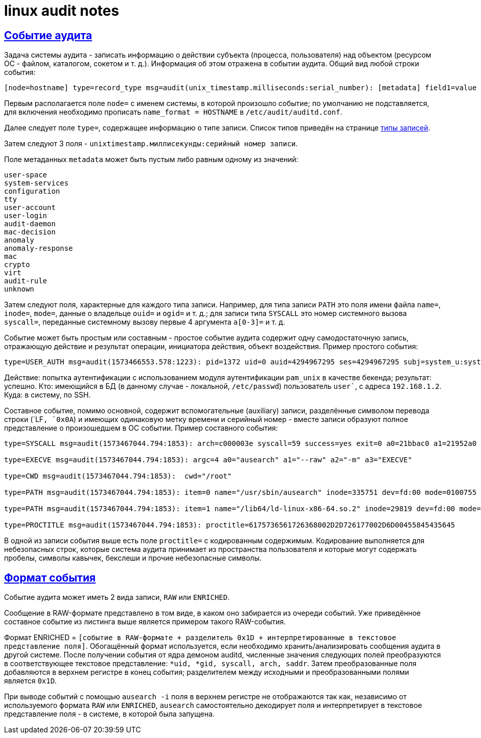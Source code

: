 = linux audit notes
:hardbreaks-option:
:sectlinks:

== Событие аудита
Задача системы аудита - записать информацию о [underline]#действии субъекта# (процесса, пользователя) [underline]#над объектом# (ресурсом ОС - файлом, каталогом, сокетом и т. д.). Информация об этом отражена в событии аудита. Общий вид любой строки события:

```
[node=hostname] type=record_type msg=audit(unix_timestamp.milliseconds:serial_number): [metadata] field1=value [fieldN=value]
```

Первым располагается поле `node=` с именем системы, в которой произошло событие; по умолчанию не подставляется, для включения необходимо прописать `name_format = HOSTNAME` в `/etc/audit/auditd.conf`.

Далее следует поле `type=`, содержащее информацию о типе записи. Список типов приведён на странице xref:event-types.html#_Типы_записей[типы записей].

Затем следуют 3 поля  - `unixtimestamp.миллисекунды:серийный номер записи`.

Поле метаданных `metadata` может быть пустым либо равным одному из значений:
```
user-space
system-services
configuration
tty
user-account
user-login
audit-daemon
mac-decision
anomaly
anomaly-response
mac
crypto
virt
audit-rule
unknown
```

Затем следуют поля, характерные для каждого типа записи. Например, для типа записи `PATH` это поля имени файла `name=`, `inode=`, `mode=`, данные о владельце `ouid=` и `ogid=` и т. д.; для записи типа `SYSCALL` это номер системного вызова `syscall=`, переданные системному вызову первые 4 аргумента `a[0-3]=` и т. д.

Событие может быть простым или составным - простое событие аудита содержит одну самодостаточную запись, отражающую действие и результат операции, инициатора действия, объект воздействия. Пример простого события:

```
type=USER_AUTH msg=audit(1573466553.578:1223): pid=1372 uid=0 auid=4294967295 ses=4294967295 subj=system_u:system_r:sshd_t:s0-s0:c0.c1023 msg='op=PAM:authentication grantors=pam_faillock,pam_unix acct="user" exe="/usr/sbin/sshd" hostname=192.168.1.2 addr=192.168.1.2 terminal=ssh res=success'
```

Действие: попытка аутентификации с использованием модуля аутентификации `pam_unix` в качестве бекенда; результат: успешно. Кто: имеющийся в БД (в данному случае - локальной, `/etc/passwd`) пользователь `user``, с адреса `192.168.1.2`. Куда: в систему, по SSH.

Составное событие, помимо основной, содержит вспомогательные (auxiliary) записи, разделённые символом перевода строки (`LF``, `0x0A``) и имеющих одинаковую метку времени и серийный номер - вместе записи образуют полное представление о произошедшем в ОС событии. Пример составного события:

```
type=SYSCALL msg=audit(1573467044.794:1853): arch=c000003e syscall=59 success=yes exit=0 a0=21bbac0 a1=21952a0 a2=2194fb0 a3=7ffcbd8f9610 items=2 ppid=1475 pid=3690 auid=0 uid=0 gid=0 euid=0 suid=0 fsuid=0 egid=0 sgid=0 fsgid=0 tty=pts0 ses=1 comm="ausearch" exe="/usr/sbin/ausearch" subj=unconfined_u:unconfined_r:unconfined_t:s0-s0:c0.c1023 key="sc_execve"

type=EXECVE msg=audit(1573467044.794:1853): argc=4 a0="ausearch" a1="--raw" a2="-m" a3="EXECVE"

type=CWD msg=audit(1573467044.794:1853):  cwd="/root"

type=PATH msg=audit(1573467044.794:1853): item=0 name="/usr/sbin/ausearch" inode=335751 dev=fd:00 mode=0100755 ouid=0 ogid=0 rdev=00:00 obj=system_u:object_r:bin_t:s0 objtype=NORMAL cap_fp=0000000000000000 cap_fi=0000000000000000 cap_fe=0 cap_fver=0

type=PATH msg=audit(1573467044.794:1853): item=1 name="/lib64/ld-linux-x86-64.so.2" inode=29819 dev=fd:00 mode=0100755 ouid=0 ogid=0 rdev=00:00 obj=system_u:object_r:ld_so_t:s0 objtype=NORMAL cap_fp=0000000000000000 cap_fi=0000000000000000 cap_fe=0 cap_fver=0

type=PROCTITLE msg=audit(1573467044.794:1853): proctitle=6175736561726368002D2D726177002D6D00455845435645
```

В одной из записи события выше есть поле `proctitle=` с кодированным содержимым. Кодирование выполняется для небезопасных строк, которые система аудита принимает из пространства пользователя и которые могут содержать пробелы, символы кавычек, бекслеши и прочие небезопасные символы.

== Формат события

Событие аудита может иметь 2 вида записи, `RAW` или `ENRICHED`.

Сообщение в RAW-формате представлено в том виде, в каком оно забирается из очереди событий. Уже приведённое составное событие из листинга выше является примером такого RAW-события.

Формат ENRICHED = `[cобытие в RAW-формате + разделитель 0x1D + интерпретированные в текстовое представление поля]`. Обогащённый формат используется, если необходимо хранить/анализировать сообщения аудита в другой системе. После получении события от ядра демоном auditd, численные значения следующих полей преобразуются в соответствующее текстовое представление: `*uid, *gid, syscall, arch, saddr`. Затем преобразованные поля добавляются в верхнем регистре в конец события; разделителем между исходными и преобразованными полями является `0x1D`.

При выводе событий с помощью `ausearch -i` поля в верхнем регистре не отображаются так как, независимо от используемого формата `RAW` или `ENRICHED`, `ausearch` самостоятельно декодирует поля и интерпретирует в текстовое представление поля - в системе, в которой была запущена.